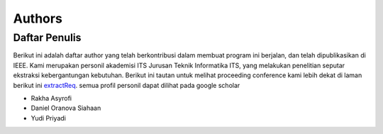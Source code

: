 Authors
=======

Daftar Penulis
--------------
Berikut ini adalah daftar author yang telah berkontribusi dalam membuat program ini berjalan, dan telah dipublikasikan di IEEE. Kami merupakan personil akademisi ITS Jurusan Teknik Informatika ITS, yang melakukan penelitian seputar ekstraksi kebergantungan kebutuhan. Berikut ini tautan untuk melihat proceeding conference kami lebih dekat di laman berikut ini `extractReq`_. semua profil personil dapat dilihat pada google scholar

.. _extractReq: https://ieeexplore.ieee.org/document/9315489

* Rakha Asyrofi 
* Daniel Oranova Siahaan
* Yudi Priyadi


